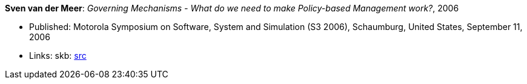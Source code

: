 *Sven van der Meer*: _Governing Mechanisms - What do we need to make Policy-based Management work?_, 2006

* Published: Motorola Symposium on Software, System and Simulation (S3 2006), Schaumburg, United States, September 11, 2006
* Links:
       skb: link:https://github.com/vdmeer/skb/tree/master/library/inproceedings/2000/vandermeer-2006-motos3.adoc[src]
ifdef::local[]
    ┃ link:/library/inproceedings/2000/vandermeer-2006-motos3.pdf[PDF]
    ┃ link:/library/inproceedings/2000/vandermeer-2006-motos3.ppt[PPT]
endif::[]


